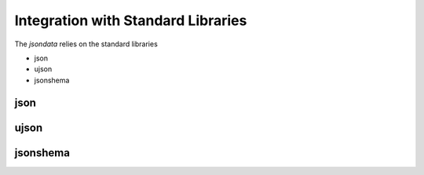 Integration with Standard Libraries
===================================

The *jsondata* relies on the standard libraries

* json

* ujson

* jsonshema

json
----

ujson
-----

jsonshema
---------
